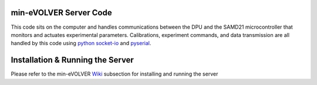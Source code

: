 min-eVOLVER Server Code
===================

This code sits on the computer and handles communications between the DPU and the SAMD21 microcontroller that monitors and actuates experimental parameters. Calibrations, experiment commands, and data transmission are all handled by this code using `python socket-io <https://python-socketio.readthedocs.io/en/latest/>`_ and `pyserial <https://pythonhosted.org/pyserial/>`_.

Installation & Running the Server
============

Please refer to the min-eVOLVER `Wiki <https://khalil-lab.gitbook.io/evolver/extensions/min-evolver/setup/>`_ subsection for installing and running the server
